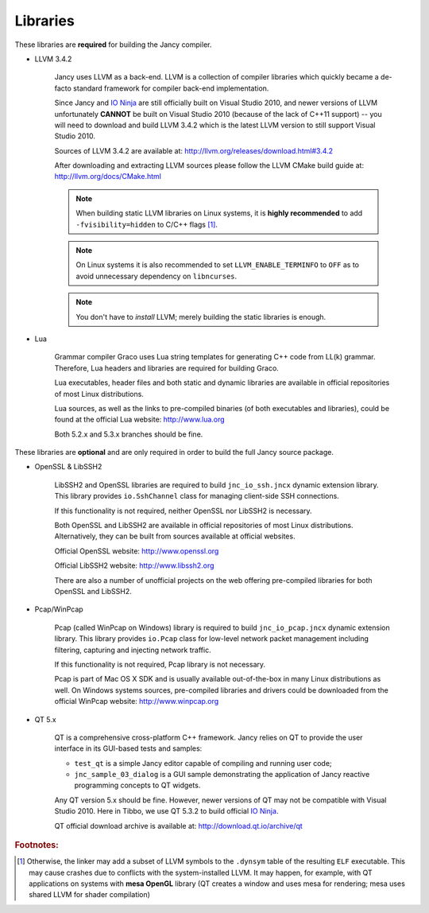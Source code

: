 .. .............................................................................
..
..  This file is part of the Jancy toolkit.
..
..  Jancy is distributed under the MIT license.
..  For details see accompanying license.txt file,
..  the public copy of which is also available at:
..  http://tibbo.com/downloads/archive/jancy/license.txt
..
.. .............................................................................

Libraries
=========

These libraries are **required** for building the Jancy compiler.

* LLVM 3.4.2

	Jancy uses LLVM as a back-end. LLVM is a collection of compiler libraries which quickly became a de-facto standard framework for compiler back-end implementation.

	Since Jancy and `IO Ninja <http://tibbo.com/ninja>`_ are still officially built on Visual Studio 2010, and newer versions of LLVM unfortunately **CANNOT** be built on Visual Studio 2010 (because of the lack of C++11 support) -- you will need to download and build LLVM 3.4.2 which is the latest LLVM version to still support Visual Studio 2010.

	Sources of LLVM 3.4.2 are available at: http://llvm.org/releases/download.html#3.4.2

	After downloading and extracting LLVM sources please follow the LLVM CMake build guide at: http://llvm.org/docs/CMake.html

	.. note::

		When building static LLVM libraries on Linux systems, it is **highly recommended** to add ``-fvisibility=hidden`` to C/C++ flags [#f1]_.

	.. note::

		On Linux systems it is also recommended to set ``LLVM_ENABLE_TERMINFO`` to ``OFF`` as to avoid unnecessary dependency on ``libncurses``.

	.. note::

		You don't have to *install* LLVM; merely building the static libraries is enough.

* Lua

	Grammar compiler Graco uses Lua string templates for generating C++ code from LL(k) grammar. Therefore, Lua headers and libraries are required for building Graco.

	Lua executables, header files and both static and dynamic libraries are available in official repositories of most Linux distributions.

	Lua sources, as well as the links to pre-compiled binaries (of both executables and libraries), could be found at the official Lua website: http://www.lua.org

	Both 5.2.x and 5.3.x branches should be fine.

These libraries are **optional** and are only required in order to build the full Jancy source package.

* OpenSSL & LibSSH2

	LibSSH2 and OpenSSL libraries are required to build ``jnc_io_ssh.jncx`` dynamic extension library. This library provides ``io.SshChannel`` class for managing client-side SSH connections.

	If this functionality is not required, neither OpenSSL nor LibSSH2 is necessary.

	Both OpenSSL and LibSSH2 are available in official repositories of most Linux distributions. Alternatively, they can be built from sources available at official websites.

	Official OpenSSL website: http://www.openssl.org

	Official LibSSH2 website: http://www.libssh2.org

	There are also a number of unofficial projects on the web offering pre-compiled libraries for both OpenSSL and LibSSH2.

* Pcap/WinPcap

	Pcap (called WinPcap on Windows) library is required to build ``jnc_io_pcap.jncx`` dynamic extension library. This library provides ``io.Pcap`` class for low-level network packet management including filtering, capturing and injecting network traffic.

	If this functionality is not required, Pcap library is not necessary.

	Pcap is part of Mac OS X SDK and is usually available out-of-the-box in many Linux distributions as well. On Windows systems sources, pre-compiled libraries and drivers could be downloaded from the official WinPcap website: http://www.winpcap.org

* QT 5.x

	QT is a comprehensive cross-platform C++ framework. Jancy relies on QT to provide the user interface in its GUI-based tests and samples:

	- ``test_qt`` is a simple Jancy editor capable of compiling and running user code;
	- ``jnc_sample_03_dialog`` is a GUI sample demonstrating the application of Jancy reactive programming concepts to QT widgets.

	Any QT version 5.x should be fine. However, newer versions of QT may not be compatible with Visual Studio 2010. Here in Tibbo, we use QT 5.3.2 to build official `IO Ninja <http://tibbo.com/ninja>`_.

	QT official download archive is available at: http://download.qt.io/archive/qt

.. rubric:: Footnotes:

.. [#f1] Otherwise, the linker may add a subset of LLVM symbols to the ``.dynsym`` table of the resulting ``ELF`` executable. This may cause crashes due to conflicts with the system-installed LLVM. It may happen, for example, with QT applications on systems with **mesa OpenGL** library (QT creates a window and uses mesa for rendering; mesa uses shared LLVM for shader compilation)
